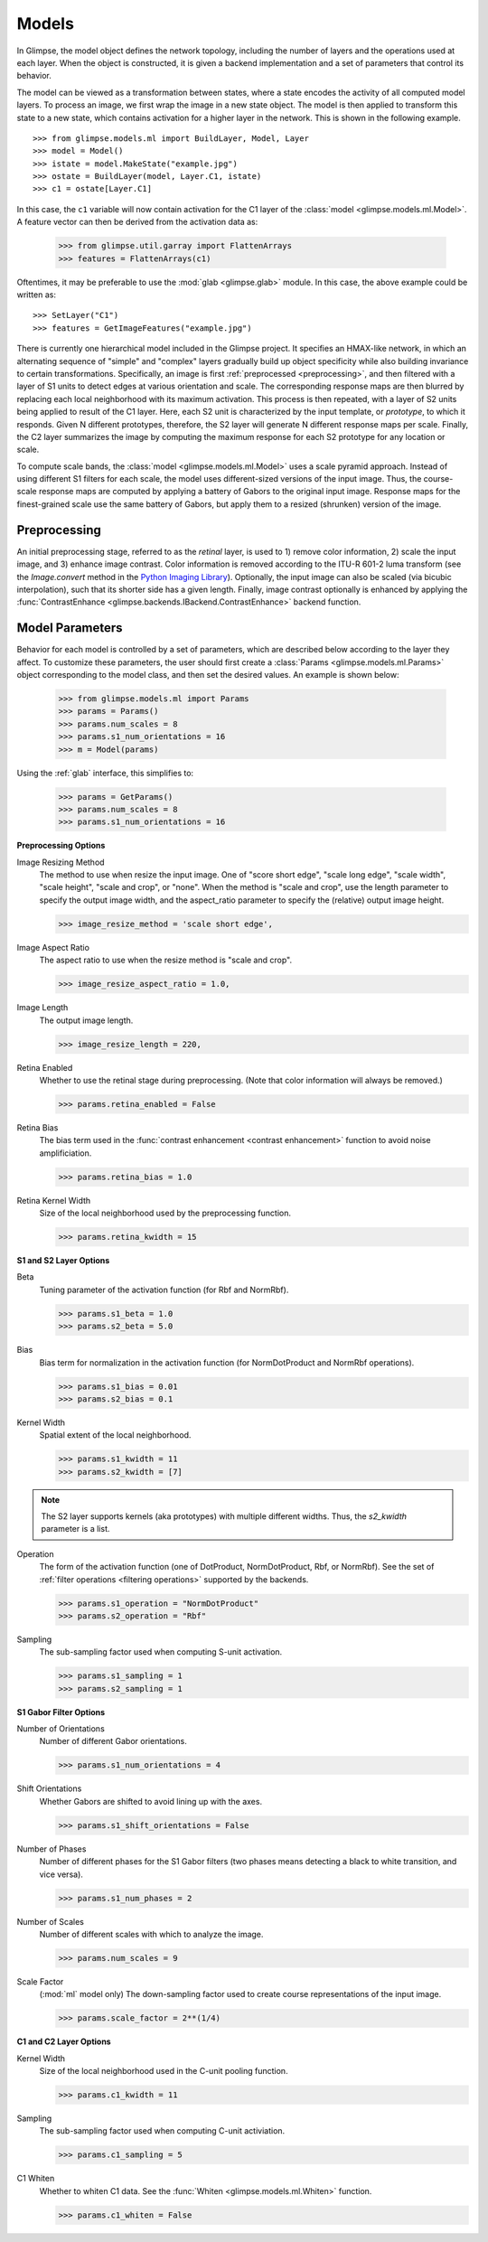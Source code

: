 .. _models:

######
Models
######

In Glimpse, the model object defines the network topology, including the
number of layers and the operations used at each layer. When the object is
constructed, it is given a backend implementation and a set of parameters
that control its behavior.

The model can be viewed as a transformation between states, where a state
encodes the activity of all computed model layers. To process an image, we
first wrap the image in a new state object. The model is then applied to
transform this state to a new state, which contains activation for a higher
layer in the network. This is shown in the following example. ::

   >>> from glimpse.models.ml import BuildLayer, Model, Layer
   >>> model = Model()
   >>> istate = model.MakeState("example.jpg")
   >>> ostate = BuildLayer(model, Layer.C1, istate)
   >>> c1 = ostate[Layer.C1]

In this case, the ``c1`` variable will now contain activation for the C1 layer
of the :class:`model <glimpse.models.ml.Model>`. A feature vector can then
be derived from the activation data as:

   >>> from glimpse.util.garray import FlattenArrays
   >>> features = FlattenArrays(c1)

Oftentimes, it may be preferable to use the :mod:`glab <glimpse.glab>` module.
In this case, the above example could be written as::

   >>> SetLayer("C1")
   >>> features = GetImageFeatures("example.jpg")

There is currently one hierarchical model included in the Glimpse project.
It specifies an HMAX-like network, in which an alternating sequence
of "simple" and "complex" layers gradually build up object specificity while
also building invariance to certain transformations. Specifically, an image
is first :ref:`preprocessed <preprocessing>`, and then filtered with a
layer of S1 units to detect edges at various orientation and scale. The
corresponding response maps are then blurred by replacing each local
neighborhood with its maximum activation. This process is then repeated,
with a layer of S2 units being applied to result of the C1 layer. Here, each
S2 unit is characterized by the input template, or *prototype*, to which it
responds. Given N different prototypes, therefore, the S2 layer will
generate N different response maps per scale. Finally, the C2 layer
summarizes the image by computing the maximum response for each S2 prototype
for any location or scale.

To compute scale bands, the :class:`model <glimpse.models.ml.Model>` uses a
scale pyramid approach. Instead of using different S1 filters for each
scale, the model uses different-sized versions of the input image. Thus, the
course-scale response maps are computed by applying a battery of Gabors to
the original input image. Response maps for the finest-grained scale use the
same battery of Gabors, but apply them to a resized (shrunken) version of
the image.

.. _preprocessing:

Preprocessing
-------------

An initial preprocessing stage, referred to as the *retinal* layer, is used
to 1) remove color information, 2) scale the input image, and 3) enhance
image contrast. Color information is removed according to the ITU-R 601-2
luma transform (see the `Image.convert` method in the `Python Imaging
Library`_). Optionally, the input image can also be scaled (via bicubic
interpolation), such that its shorter side has a given length. Finally,
image contrast optionally is enhanced by applying the :func:`ContrastEnhance
<glimpse.backends.IBackend.ContrastEnhance>` backend function.

.. _Python Imaging Library: http://www.pythonware.com/library/pil/handbook/image.htm


.. _parameters:

Model Parameters
----------------

Behavior for each model is controlled by a set of parameters, which are
described below according to the layer they affect. To customize these
parameters, the user should first create a :class:`Params
<glimpse.models.ml.Params>` object corresponding to the model class, and then
set the desired values. An example is shown below:

   >>> from glimpse.models.ml import Params
   >>> params = Params()
   >>> params.num_scales = 8
   >>> params.s1_num_orientations = 16
   >>> m = Model(params)

Using the :ref:`glab` interface, this simplifies to:

   >>> params = GetParams()
   >>> params.num_scales = 8
   >>> params.s1_num_orientations = 16

**Preprocessing Options**

Image Resizing Method
   The method to use when resize the input image. One of "score short edge",
   "scale long edge", "scale width", "scale height", "scale and crop", or
   "none". When the method is "scale and crop", use the length parameter to
   specify the output image width, and the aspect_ratio parameter to specify
   the (relative) output image height.

   >>> image_resize_method = 'scale short edge',

Image Aspect Ratio
   The aspect ratio to use when the resize method is "scale and crop".

   >>> image_resize_aspect_ratio = 1.0,

Image Length
   The output image length.

   >>> image_resize_length = 220,

Retina Enabled
   Whether to use the retinal stage during preprocessing. (Note that color
   information will always be removed.)

   >>> params.retina_enabled = False

Retina Bias
   The bias term used in the :func:`contrast enhancement <contrast enhancement>`
   function to avoid noise amplificiation.

   >>> params.retina_bias = 1.0

Retina Kernel Width
   Size of the local neighborhood used by the preprocessing function.

   >>> params.retina_kwidth = 15

**S1 and S2 Layer Options**

Beta
   Tuning parameter of the activation function (for Rbf and NormRbf).

   >>> params.s1_beta = 1.0
   >>> params.s2_beta = 5.0

Bias
   Bias term for normalization in the activation function (for NormDotProduct
   and NormRbf operations).

   >>> params.s1_bias = 0.01
   >>> params.s2_bias = 0.1

Kernel Width
   Spatial extent of the local neighborhood.

   >>> params.s1_kwidth = 11
   >>> params.s2_kwidth = [7]

.. note::

   The S2 layer supports kernels (aka prototypes) with multiple different
   widths. Thus, the `s2_kwidth` parameter is a list.

Operation
   The form of the activation function (one of DotProduct, NormDotProduct, Rbf,
   or NormRbf). See the set of :ref:`filter operations <filtering operations>`
   supported by the backends.

   >>> params.s1_operation = "NormDotProduct"
   >>> params.s2_operation = "Rbf"

Sampling
   The sub-sampling factor used when computing S-unit activation.

   >>> params.s1_sampling = 1
   >>> params.s2_sampling = 1

**S1 Gabor Filter Options**

Number of Orientations
   Number of different Gabor orientations.

   >>> params.s1_num_orientations = 4

Shift Orientations
   Whether Gabors are shifted to avoid lining up with the axes.

   >>> params.s1_shift_orientations = False

Number of Phases
   Number of different phases for the S1 Gabor filters (two phases means
   detecting a black to white transition, and vice versa).

   >>> params.s1_num_phases = 2

Number of Scales
   Number of different scales with which to analyze the image.

   >>> params.num_scales = 9

Scale Factor
   (:mod:`ml` model only) The down-sampling factor used to create course
   representations of the input image.

   >>> params.scale_factor = 2**(1/4)

**C1 and C2 Layer Options**

Kernel Width
   Size of the local neighborhood used in the C-unit pooling function.

   >>> params.c1_kwidth = 11

Sampling
   The sub-sampling factor used when computing C-unit activiation.

   >>> params.c1_sampling = 5

C1 Whiten
   Whether to whiten C1 data. See the :func:`Whiten
   <glimpse.models.ml.Whiten>` function.

   >>> params.c1_whiten = False

